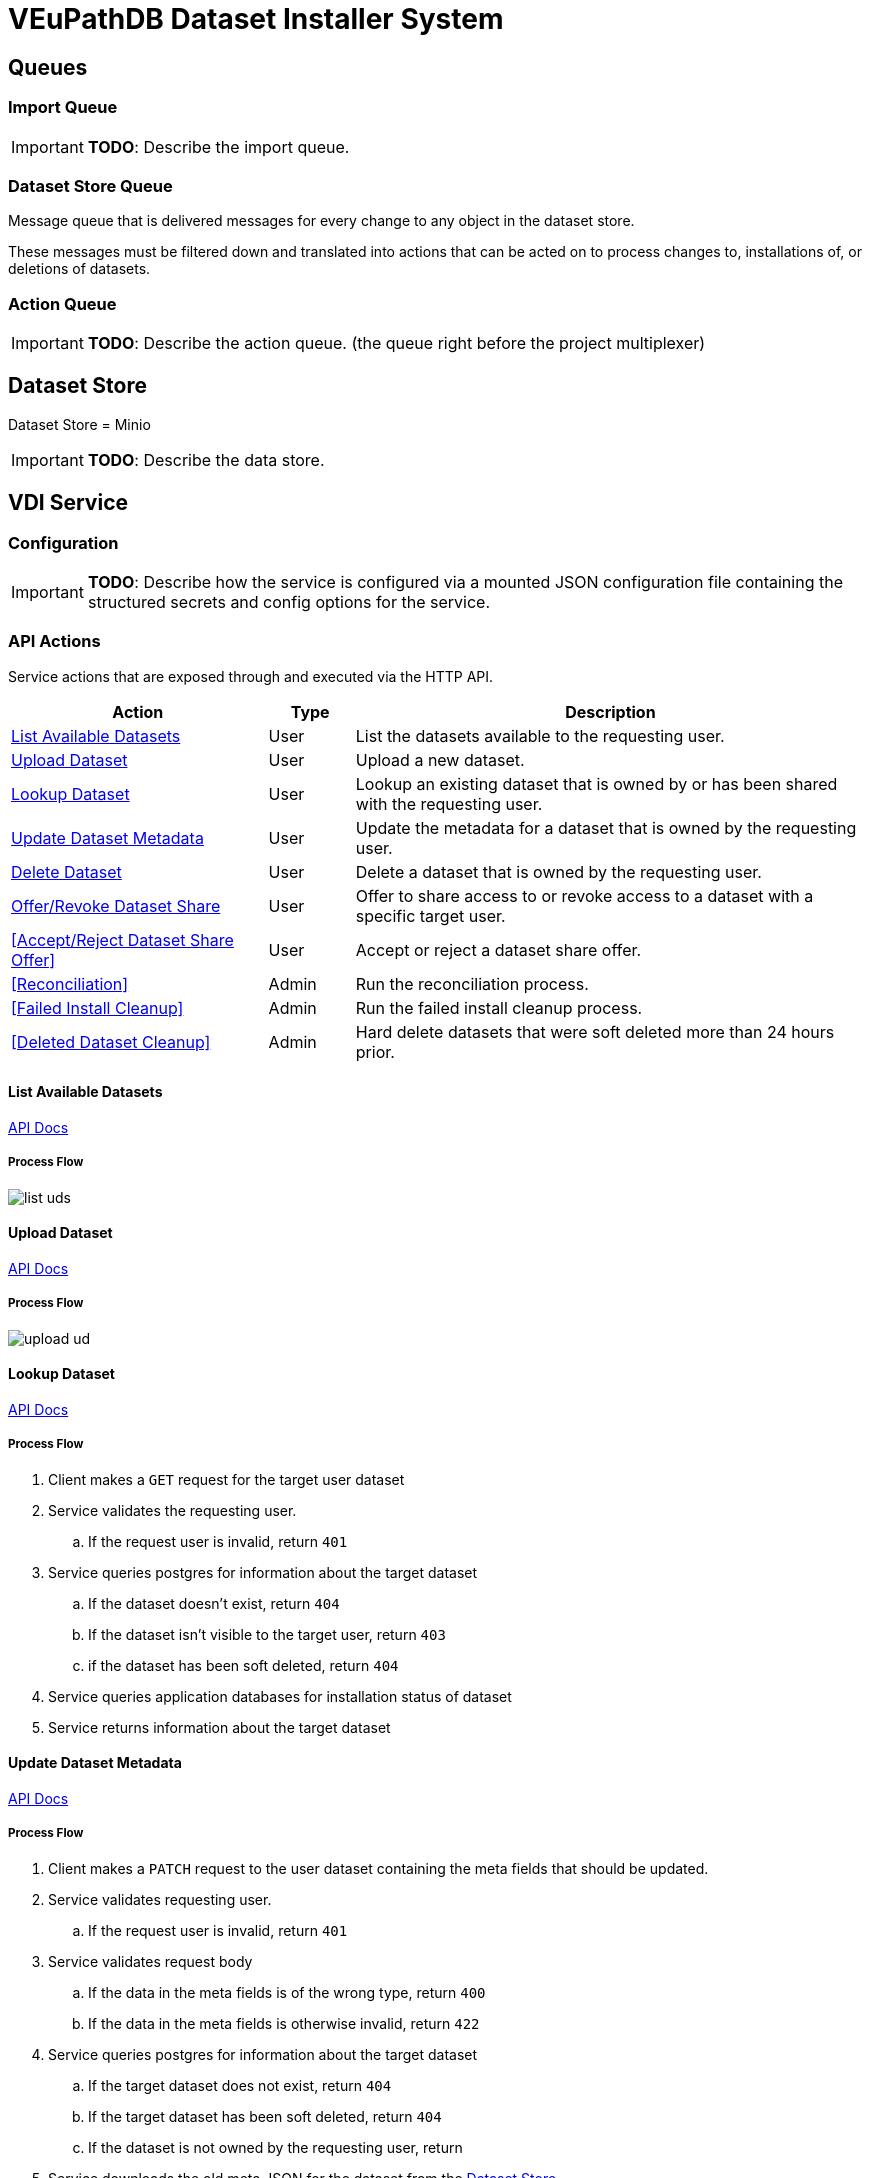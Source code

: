 = VEuPathDB Dataset Installer System
:source-highlighter: highlightjs
:icons: font
:toc: preamble

ifdef::env-github[]
:tip-caption: :bulb:
:important-caption: :heavy_exclamation_mark:
endif::[]


== Queues
// TODO: Move this section below the Service section

=== Import Queue

[IMPORTANT]
====
*TODO*: Describe the import queue.
====

=== Dataset Store Queue

Message queue that is delivered messages for every change to any object in the
dataset store.

These messages must be filtered down and translated into actions that can be
acted on to process changes to, installations of, or deletions of datasets.

=== Action Queue

[IMPORTANT]
====
*TODO*: Describe the action queue.  (the queue right before the project multiplexer)
====

== Dataset Store

Dataset Store = Minio

[IMPORTANT]
====
*TODO*: Describe the data store.
====

== VDI Service

=== Configuration

[IMPORTANT]
====
*TODO*: Describe how the service is configured via a mounted JSON configuration
file containing the structured secrets and config options for the service.
====

=== API Actions

Service actions that are exposed through and executed via the HTTP API.

[%header, cols="3,1,6"]
|===
| Action | Type | Description

| <<List Available Datasets>>
| User
| List the datasets available to the requesting user.

| <<Upload Dataset>>
| User
| Upload a new dataset.

| <<Lookup Dataset>>
| User
| Lookup an existing dataset that is owned by or has been shared with the
requesting user.

| <<Update Dataset Metadata>>
| User
| Update the metadata for a dataset that is owned by the requesting user.

| <<Delete Dataset>>
| User
| Delete a dataset that is owned by the requesting user.

| <<Offer/Revoke Dataset Share>>
| User
| Offer to share access to or revoke access to a dataset with a specific target
user.

| <<Accept/Reject Dataset Share Offer>>
| User
| Accept or reject a dataset share offer.

| <<Reconciliation>>
| Admin
| Run the reconciliation process.

| <<Failed Install Cleanup>>
| Admin
| Run the failed install cleanup process.

| <<Deleted Dataset Cleanup>>
| Admin
| Hard delete datasets that were soft deleted more than 24 hours prior.
|===

==== List Available Datasets

link:https://veupathdb.github.io/service-user-datasets/vdi-api.html#resources:/vdi-datasets:get[API Docs]

===== Process Flow
image::assets/list-uds.png[align="center"]

==== Upload Dataset

link:https://veupathdb.github.io/service-user-datasets/vdi-api.html#resources:/vdi-datasets:post[API Docs]

===== Process Flow

image::assets/upload-ud.png[align=center]

==== Lookup Dataset

link:https://veupathdb.github.io/service-user-datasets/vdi-api.html#resources:/vdi-datasets/\{vd-id}:get[API Docs]

===== Process Flow

. Client makes a `GET` request for the target user dataset
. Service validates the requesting user.
.. If the request user is invalid, return `401`
. Service queries postgres for information about the target dataset
.. If the dataset doesn't exist, return `404`
.. If the dataset isn't visible to the target user, return `403`
.. if the dataset has been soft deleted, return `404`
. Service queries application databases for installation status of dataset
. Service returns information about the target dataset

==== Update Dataset Metadata

link:https://veupathdb.github.io/service-user-datasets/vdi-api.html#resources:/vdi-datasets/\{vd-id}:patch[API Docs]

===== Process Flow

. Client makes a `PATCH` request to the user dataset containing the meta fields
  that should be updated.
. Service validates requesting user.
.. If the request user is invalid, return `401`
. Service validates request body
.. If the data in the meta fields is of the wrong type, return `400`
.. If the data in the meta fields is otherwise invalid, return `422`
. Service queries postgres for information about the target dataset
.. If the target dataset does not exist, return `404`
.. If the target dataset has been soft deleted, return `404`
.. If the dataset is not owned by the requesting user, return
. Service downloads the old meta JSON for the dataset from the <<Dataset Store>>
. Service generates a new meta JSON blob for the dataset
. Service posts the new meta JSON blob to the <<Dataset Store>>
. Service returns a `204` to the client.

==== Delete Dataset

link:https://veupathdb.github.io/service-user-datasets/vdi-api.html#resources:/vdi-datasets/\{vd-id}:delete[API Docs]

===== Process Flow

. Client makes a `DELETE` request to the service for a target dataset.
. Service queries postgres for information about the target dataset.
. Service verifies the requesting user owns the target dataset.
. Service checks the <<Dataset Store>> to ensure the dataset hasn't been soft
  deleted already.
.. Shortcut to `204` if it has.
. Service creates a soft-delete marker object in the <<Dataset Store>> for the
  dataset.
. Service returns a `204` to the client.

==== Offer/Revoke Dataset Share

link:https://veupathdb.github.io/service-user-datasets/vdi-api.html#resources:/vdi-datasets/\{vd-id}/shares/\{user-id}/offer:put[API Docs]

===== Process Flow

image::assets/share-offer.png[align="center"]

=== Internal Actions

[%header, cols="1,1,2"]
|===
| Action | Source | Description

| <<Import Dataset>>
| <<Import Queue>>
| Validate and transform an uploaded dataset in preparation for installation
into the target site(s) database(s).

| <<Sort Dataset Store Change>>
| <<Dataset Store Queue>>
| Handle a change notification from the Dataset Store, sort/transform the notice
into a dataset change action and publish that action message to the <<Action
Queue>>.

| <<Dataset Installation>>
| <<Action Queue>>
| ???

| <<Dataset Soft Delete>>
| <<Action Queue>>
| TODO: what happens downstream of S3 after a soft delete?

| <<Dataset Hard Delete>>
| <<Action Queue>>
| TODO: what happens downstream of S3 after a hard delete?

| <<Dataset Meta Change>>
| <<Action Queue>>
| TODO: what happens downstream of S3 after a metadata change?

| <<Dataset Shares Change>>
| <<Action Queue>>
| TODO: what does this look like?  Are there separate actions for shares being granted/revoked/accepted/rejected?
|===

==== Import Dataset

===== Process Flow

image::assets/process-import.png[align="center"]

=== [OLD] Actions

[WARNING]
====
This section is being split into the 2 sections above: <<API Actions>> and
<<Internal Actions>>
====

[%header, cols="3,1,6"]
|===
| Action | Source | Description

| <<Offer User Dataset Share>>
| HTTP
| Offer to share a user dataset.

| <<Accept User Dataset Share>>
| HTTP
| Accept an incoming share offer for a user dataset.

| <<Process User Dataset Store Change>>
| RabbitMQ <2>
| Process a change in the User Dataset Store that has been published to
  RabbitMQ.

| Project Sync
| RabbitMQ <3>
| ???
|===


==== Offer User Dataset Share

. Client makes a `PUT` request to the above URL with a body containing an action
  of "grant" or "revoke".
. Service sanity checks PUT request body
. Service verifies the existence of the target user dataset
. Service verifies that the target user dataset is owned by the requesting user
. Service writes a share offer file containing the requested action to the User
  Dataset Store

==== Accept User Dataset Share

. Client makes a PUT request to the above URL with a body containing an action
  of "accept" or "reject"
. Service sanity checks PUT request body.
. Service verifies the existence of the target user dataset
. Service verifies that the target user dataset has a share offer available with
  an offer action of "grant"
. Service writes a share receipt file containing the requested action to the
  User Dataset Store

==== Process User Dataset Store Change

. Determine the nature of the change ???
.. What are the possible changes that could happen?
... marked as deleted
... actually deleted?
... share granted
... share accepted
... share rejected
... share revoked
... initial upload
... meta changed
.. Compare the last modified timestamps in S3 to the timestamps in the postgres
   `sync_control` table.
. ???
. Update postgres?
. Queue changes to relevant application databases?


== Import Handler Service

=== Actions

[%headers, cols="2,1,7"]
|===
| Action | Source | Description

| <<Process Import>>
| HTTP
| Performs import validation/transformations on an uploaded dataset to prepare
  it for import and eventual installation into one or more VEuPathDB sites.
|===

==== Process Import

Performs import validation/transformations on an uploaded dataset to prepare it
for import and eventual installation into one or more VEuPathDB sites.

[IMPORTANT]
--
|===
h| What is the contract for data being placed in the inputs directory? +
   Should the meta file always have the same name? +
   How are files differentiated?

| The `meta.json` file and `dataset.json` files are generated by the service and
  will not be provided to the handler script, thus the handler script does not
  need to know about them and no special contract is needed. +
 +
  This means the contract is simply that some files will be put in the inputs
  directory and the script can figure out what they are and what they mean.
|===
--

. Create workspace directory for the import being processed
.. Create "input" subdirectory
.. Create "output" subdirectory
. Push the files uploaded for the dataset to the "input" subdirectory of the
  import workspace
. Call the import script, passing in the paths to the input and output
  directories
. Generate a `dataset.json` file
. Generate a `meta.json` file
. Bundle the files placed in the output directory
. Return the bundled archive to the HTTP caller


== General Q & A

|===
h| What if the communication between the service and the import plugin was
   handled via a RabbitMQ queue?

| This adds a lot of complexity to the design.  If we had a stream management
  platform such as Apache Spark or Kafka, this would be more feasible, but
  without such a platform it would be difficult to test and maintain.
|===

|===
h| Why not write the whole thing as a stream system in Spark or Kafka?
|
|===

|===
h| How do we hide endpoints from the public API?
| We don't.  The endpoints will be publicly available, but will be secured with
an API token
|===

|===
h| How are the statuses displayed to the client/user? We have multiple status
   types; it could be confusing.

| The statuses will be returned in a "status object" as described in the misc
  notes below.
|===

|===
h| Installers: What are the inputs and outputs?

a| Installers will have their data posted to them the same as with the import
handler.  A bulk HTTP request containing the dataset files and metadata will be
submitted to the Installer Service and the installer will take it from there.
|===

|===
h| Why is it a 2 request process to create a user dataset upload? +
Originally, the 2-step process was because we needed to guarantee ordering of
receipt of the metadata followed by dataset files, but since the data is going
to a cache/queue before being processed, does this matter anymore?

| We can ditch the 2-step process.  Now that we have
link:https://github.com/VEuPathDB/lib-jersey-multipart-jackson-pojo[lib-jersey-multipart-jackson-pojo]
we don't need to separate the meta upload from the file uploads as all the
uploaded data will be preloaded into files for us automatically.
|===

|===
h| What does the dataset delete flow look like?
a| . Deletion flag is created
   . After 24 hours the dataset is subject to deletion by the
     <<cleanup-deleted-datasets>> endpoint
h| How are full deletes handled?  We make a soft delete flag but what happens
   after that and who takes care of it?
|===

|===
h| How do installers surface warnings? +
   How do failed installations get reported to users?
| STDOUT log output from the process is gathered and posted to S3.  If the
  installation succeeded, then these messages are considered warnings.  If the
  installation failed, then the last of these messages is considered an error.
|===

|===
h| How does undeleting work?
|
|===

|===
h| Are the handler servers per type & database or just per type?
| Just per type, each handler will connect to multiple databases.

h| How are the credentials passed to the handler server?
a| A mounted JSON configuration file that will contain the credentials in a
mapping of objects keyed on the target Project ID. +
[source, json]
----
{
  "credentials": {
    "PlasmoDB": {

    }
  }
}
----
|===

== General Implementation Notes / Thoughts

* Service will have to check the soft delete flag before permitting any actions
  on a user dataset.

* The service wrapping the installer and import handler should be written in
  a JVM language to make use of the existing tooling for handling multipart that
  we have established.

== Unorganized Notes

=== Submitting a User Dataset

. Client sends "prep" request with metadata about the dataset to be
  uploaded.
.. Service sanity checks the posted metadata to ensure that it at least _could
   be_ valid.
.. Service puts the metadata into an in-memory cache with a short, configurable
   expiration
.. Service generates a user dataset ID
.. Service returns a user dataset ID
. Client sends an upload request with the file or files comprising the user
  dataset.
.. Service pulls the metadata for the user dataset out of the in-memory cache.
.. Service submits the metadata and the uploaded files to an internal job queue.
.. Service returns a status indicating whether the import process has been
   started


=== [Internal] Processing an Import

When a worker thread becomes available to process an import, it will be pulled
from the queue and the following will be executed.

. Worker submits the metadata for the job to be processed to the import handler
  plugin.
.. Import handler does whatever it needs to do to prepare for processing a user
   dataset.
. Worker submits the files for the dataset to the import handler.
.. Import handler processes user dataset and produces a gzip bundle of the
   dataset state to be uploaded to the Dataset Store
. Worker unpacks dataset bundle
. Worker uploads dataset files to the Dataset Store
. Worker updates the status of the dataset to "imported" or similar

// TODO: make a flowchart of a single "event" going through the process

// Multiple import queues?  Import queue per importer? (maybe phase 2)

== Misc Notes

Notes and thoughts to be folded into the design doc above once resolved.

=== Statuses

What different statuses are there?::
* Upload status
* `userdataset` table status (appears to also be upload status?)
* Install status (per project) (this field will be omitted or empty until the
  import is completed successfully)
+
.Status representation idea?
[source, json]
----
{
  "statuses": {
    "import": "complete",
    "install": [
      {
        "projectID": "PlasmoDB",
        "status": "complete"
      }
    ]
  }
}
----

=== Misc Diagrams

.User Dataset Import Components
image:assets/ds-import-components.png[]


// ////////////////////////////////////////////////////////////////////////// //
== Database Schemata


// ////////////////////////////////////////////////////////////////////////// //
=== Internal PostgreSQL Database

Tables here cannot be the single source of truth for information about the
datasets.  While this database should not be wiped, it needs to be constructable
from the state of the Dataset Store.


// ////////////////////////////////////////////////////////////////////////// //
==== `sync_control`

This table indicates the last modified timestamp for the various components that
comprise a user dataset.

[%header, cols="2m,1m,7"]
|===
| Column | Type | Comment

| dataset_id
| CHAR(32)
|

| shares_update_time
| TIMESTAMPTZ
| Timestamp of the most recent last_modified date from the user dataset share
  files.

| data_update_time
| TIMESTAMPTZ
| Timestamp of the most recent last_modified date from the user dataset data
  files.

| meta_update_time
| TIMESTAMPTZ
| Timestamp of the meta.json last_modified date for the user dataset.
|===


// ////////////////////////////////////////////////////////////////////////// //
==== `owner_share`

[%header, cols="2m,1m,7"]
|===
| Column | Type | Comment

| dataset_id
| CHAR(32)
|

| shared_with
| BIGINT
| User ID of the user the dataset was shared with

| status
| enum
| Current status of the share +
One of "granted" \| "revoked"
|===


// ////////////////////////////////////////////////////////////////////////// //
==== `recipient_share`

[%header, cols="2m,1m,7"]
|===
| Column | Type | Comment

| dataset_id
| CHAR(32)
|

| shared_with
| BIGINT
| User ID of the user the dataset was shared with

| status
| enum
| Current status of the share receipt. +
One of "accepted" \| "rejected"
|===


// ////////////////////////////////////////////////////////////////////////// //
==== `user_dataset_control`

[%header, cols="2m,1m,7"]
|===
| Column | Type | Comment

| dataset_id
| CHAR(32)
|

| upload_status
| enum
| "awaiting-import", "importing", "imported", "failed"
|===


// ////////////////////////////////////////////////////////////////////////// //
==== `user_datasets`

[%header, cols="2m,1m,7"]
|===
| Column | Type | Comment

| dataset_id
| CHAR(32)
|

| type_name
| VARCHAR
|

| type_version
| VARCHAR
|

| user_id
| BIGINT
|

| is_deleted
| BOOLEAN
|

| status
|
| ???

|===


// ////////////////////////////////////////////////////////////////////////// //
==== `user_dataset_files`

[%header, cols="2m,1m,7"]
|===
| Column | Type | Comment

| dataset_id
| CHAR(32)
|

| file_name
| VARCHAR
|
|===


// ////////////////////////////////////////////////////////////////////////// //
==== `user_dataset_projects`

[%header, cols="2m,1m,7"]
|===
| Column | Type | Comment

| dataset_id
| CHAR(32)
|

| project_id
| VARCHAR
|
|===


// ////////////////////////////////////////////////////////////////////////// //
==== `user_dataset_metadata`

[%header, cols="2m,1m,7"]
|===
| Column | Type | Comment

| dataset_id
| CHAR(32)
|

| name
| VARCHAR
|

| summary
| VARCHAR
|

| description
| VARCHAR
|
|===


// ////////////////////////////////////////////////////////////////////////// //
=== Application Database

[IMPORTANT]
====
|===
h| What schema will these tables live in?
| ???
|===
====


// ////////////////////////////////////////////////////////////////////////// //
==== `user_datasets`

[IMPORTANT]
====
|===
h| What date gets stored in the `creation_time` column?
| ???
|===
====

[%header, cols="2m,1m,7"]
|===
| Column | Type | Comment

| dataset_id
| CHAR(32)
|

| owner
| BIGINT
| Owner user ID

| type
| VARCHAR
| Dataset type string.

| version
| VARCHAR
| Dataset type version string.

| creation_time
| TIMESTAMP
| ???

| is_deleted
| TINYINT(1)
| Soft delete flag.
|===


// ////////////////////////////////////////////////////////////////////////// //
==== `user_dataset_install_messages`

[IMPORTANT]
====
|===
h| What is a message_id?
| ???
h| What is an install type?
| ???
|===
====

[%header, cols="2m,1m,7"]
|===
| Column | Type | Comment

| dataset_id
| CHAR(32)
| Foreign key to `user_datasets.dataset_id`

| message_id
|
| ???

| install_type
|
| ???

| status
| enum
| "running", "complete", "failed", "ready-for-reinstall"

| message
| VARCHAR
| failure message?
|===


// ////////////////////////////////////////////////////////////////////////// //
==== `user_dataset_visibility`

[%header, cols="2m,1m,7"]
|===
| Column | Type | Comment

| dataset_id
| CHAR(32)
| Foreign key to `user_datasets.dataset_id`

| user_id
| BIGINT
| ID of the share recipient user who should be able to see the user dataset.
|===


// ////////////////////////////////////////////////////////////////////////// //
==== `user_dataset_projects`

[IMPORTANT]
====
|===
h| What is the purpose of this table being in the application database?  Does an
   application care about what _other_ sites a dataset is installed in?  Should
   the VDI service be the only point of truth for this?
| ???
|===
====

[%header, cols="2m,1m,7"]
|===
| Column | Type | Comment

| dataset_id
| CHAR(32)
| Foreign key to `user_datasets.dataset_id`

| project_id
| VARCHAR
| Name/ID of the target site for the user dataset.
|===